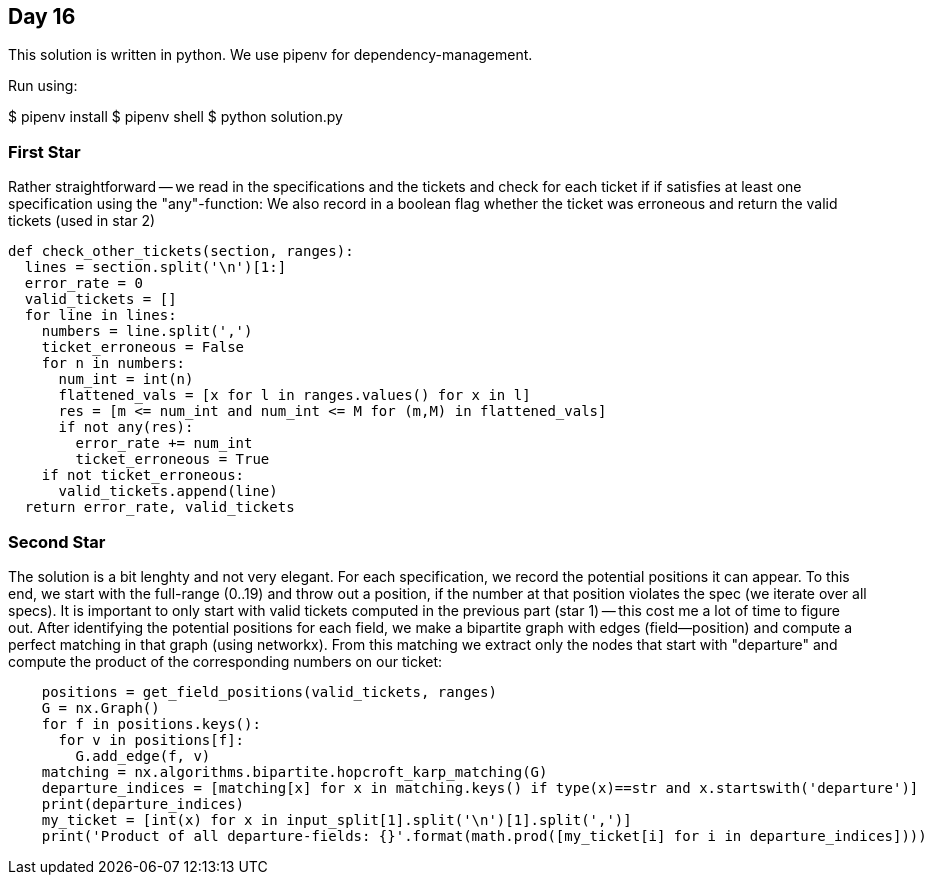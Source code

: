 == Day 16

This solution is written in python.
We use pipenv for dependency-management.

Run using:

$ pipenv install
$ pipenv shell
$ python solution.py


=== First Star
Rather straightforward -- we read in the specifications and the tickets and check for each ticket
if if satisfies at least one specification using the "any"-function:
We also record in a boolean flag whether the ticket was erroneous and return the valid tickets (used in star 2)

```python
def check_other_tickets(section, ranges):
  lines = section.split('\n')[1:]
  error_rate = 0
  valid_tickets = []
  for line in lines:
    numbers = line.split(',')
    ticket_erroneous = False
    for n in numbers:
      num_int = int(n)
      flattened_vals = [x for l in ranges.values() for x in l]
      res = [m <= num_int and num_int <= M for (m,M) in flattened_vals]
      if not any(res):
        error_rate += num_int
        ticket_erroneous = True
    if not ticket_erroneous:
      valid_tickets.append(line)
  return error_rate, valid_tickets
```

=== Second Star
The solution is a bit lenghty and not very elegant.
For each specification, we record the potential positions it can appear.
To this end, we start with the full-range (0..19) and throw out a position,
if the number at that position violates the spec (we iterate over all specs).
It is important to only start with valid tickets computed in the previous part (star 1)
-- this cost me a lot of time to figure out.
After identifying the potential positions for each field, we make a bipartite graph
with edges (field--position) and compute a perfect matching in that graph (using networkx).
From this matching we extract only the nodes that start with "departure" and compute the product
of the corresponding numbers on our ticket:
```python
    positions = get_field_positions(valid_tickets, ranges)
    G = nx.Graph()
    for f in positions.keys():
      for v in positions[f]:
        G.add_edge(f, v)
    matching = nx.algorithms.bipartite.hopcroft_karp_matching(G)
    departure_indices = [matching[x] for x in matching.keys() if type(x)==str and x.startswith('departure')]
    print(departure_indices)
    my_ticket = [int(x) for x in input_split[1].split('\n')[1].split(',')]
    print('Product of all departure-fields: {}'.format(math.prod([my_ticket[i] for i in departure_indices])))
```

